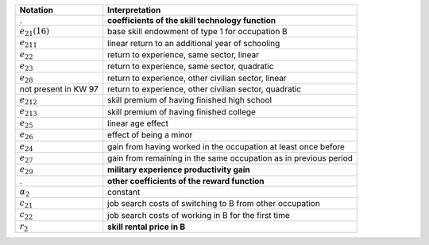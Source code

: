 ======================       ===========================================================
Notation                      Interpretation
======================       ===========================================================
.                             **coefficients of the skill technology function**
:math:`e_{21}(16)`            base skill endowment of type 1 for occupation B
:math:`e_{211}`               linear return to an additional year of schooling
:math:`e_{22}`                return to experience, same sector, linear
:math:`e_{23}`                return to experience, same sector, quadratic
:math:`e_{28}`                return to experience, other civilian sector, linear
not present in KW 97          return to experience, other civilian sector, quadratic
:math:`e_{212}`               skill premium of having finished high school
:math:`e_{213}`               skill premium of having finished college
:math:`e_{25}`                linear age effect
:math:`e_{26}`                effect of being a minor
:math:`e_{24}`                gain from having worked in the occupation at least once before
:math:`e_{27}`                gain from remaining in the same occupation as in previous period

:math:`e_{29}`                **military experience productivity gain**
.                             **other coefficients of the reward function**
:math:`\alpha_2`              constant
:math:`c_{21}`                job search costs of switching to B from other occupation
:math:`c_{22}`                job search costs of working in B for the first time

:math:`r_2`                   **skill rental price in B**
======================       ===========================================================
